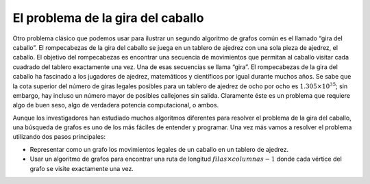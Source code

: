 ..  Copyright (C)  Brad Miller, David Ranum
    This work is licensed under the Creative Commons Attribution-NonCommercial-ShareAlike 4.0 International License. To view a copy of this license, visit http://creativecommons.org/licenses/by-nc-sa/4.0/.


El problema de la gira del caballo
~~~~~~~~~~~~~~~~~~~~~~~~~~~~~~~~~~

Otro problema clásico que podemos usar para ilustrar un segundo algoritmo de grafos común es el llamado “gira del caballo”. El rompecabezas de la gira del caballo se juega en un tablero de ajedrez con una sola pieza de ajedrez, el caballo. El objetivo del rompecabezas es encontrar una secuencia de movimientos que permitan al caballo visitar cada cuadrado del tablero exactamente una vez. Una de esas secuencias se llama “gira”. El rompecabezas de la gira del caballo ha fascinado a los jugadores de ajedrez, matemáticos y científicos por igual durante muchos años. Se sabe que la cota superior del número de giras legales posibles para un tablero de ajedrez de ocho por ocho es :math:`1.305 \times 10^{35}`; sin embargo, hay incluso un número mayor de posibles callejones sin salida. Claramente éste es un problema que requiere algo de buen seso, algo de verdadera potencia computacional, o ambos.

.. Another classic problem that we can use to illustrate a second common graph algorithm is called the “knight’s tour.” The knight’s tour puzzle is played on a chess board with a single chess piece, the knight. The object of the puzzle is to find a sequence of moves that allow the knight to visit every square on the board exactly once. One such sequence is called a “tour.” The knight’s tour puzzle has fascinated chess players, mathematicians and computer scientists alike for many years. The upper bound on the number of possible legal tours for an eight-by-eight chessboard is known to be :math:`1.305 \times 10^{35}`; however, there are even more possible dead ends. Clearly this is a problem that requires some real brains, some real computing power, or both.

Aunque los investigadores han estudiado muchos algoritmos diferentes para resolver el problema de la gira del caballo, una búsqueda de grafos es uno de los más fáciles de entender y programar. Una vez más vamos a resolver el problema utilizando dos pasos principales:

.. Although researchers have studied many different algorithms to solve the knight’s tour problem, a graph search is one of the easiest to understand and program. Once again we will solve the problem using two main steps:

-  Representar como un grafo los movimientos legales de un caballo en un tablero de ajedrez.

-  Usar un algoritmo de grafos para encontrar una ruta de longitud :math:`filas \times columnas - 1` donde cada vértice del grafo se visite exactamente una vez.
